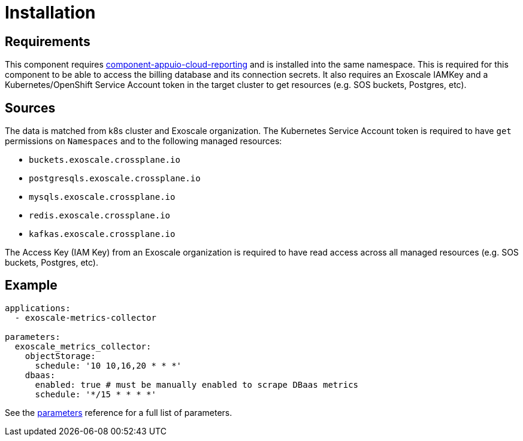 = Installation

== Requirements

This component requires https://github.com/appuio/component-appuio-cloud-reporting[component-appuio-cloud-reporting] and is installed into the same namespace.
This is required for this component to be able to access the billing database and its connection secrets.
It also requires an Exoscale IAMKey and a Kubernetes/OpenShift Service Account token in the target cluster to get resources (e.g. SOS buckets, Postgres, etc).

== Sources

The data is matched from k8s cluster and Exoscale organization.
The Kubernetes Service Account token is required to have `get` permissions on `Namespaces` and to the following managed resources:

* `buckets.exoscale.crossplane.io`
* `postgresqls.exoscale.crossplane.io`
* `mysqls.exoscale.crossplane.io`
* `redis.exoscale.crossplane.io`
* `kafkas.exoscale.crossplane.io`

The Access Key (IAM Key) from an Exoscale organization is required to have read access across all managed resources (e.g. SOS buckets, Postgres, etc).

== Example

[source,yaml]
----
applications:
  - exoscale-metrics-collector

parameters:
  exoscale_metrics_collector:
    objectStorage:
      schedule: '10 10,16,20 * * *'
    dbaas:
      enabled: true # must be manually enabled to scrape DBaas metrics
      schedule: '*/15 * * * *'
----

See the xref:references/parameters.adoc[parameters] reference for a full list of parameters.
